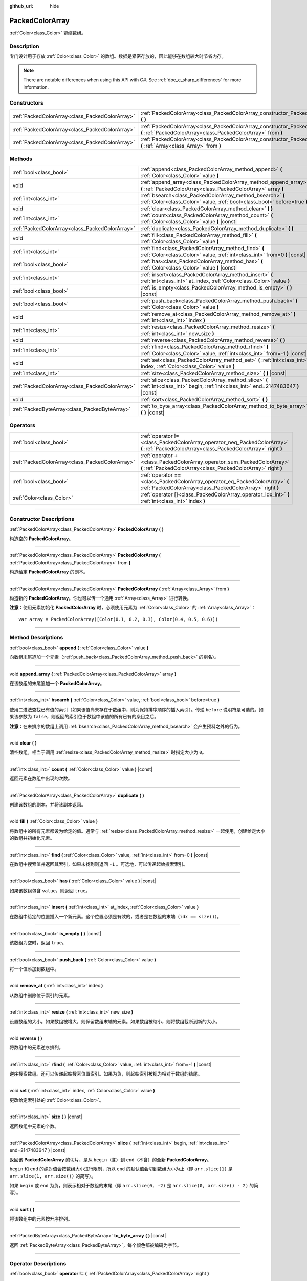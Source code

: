:github_url: hide

.. DO NOT EDIT THIS FILE!!!
.. Generated automatically from Godot engine sources.
.. Generator: https://github.com/godotengine/godot/tree/master/doc/tools/make_rst.py.
.. XML source: https://github.com/godotengine/godot/tree/master/doc/classes/PackedColorArray.xml.

.. _class_PackedColorArray:

PackedColorArray
================

:ref:`Color<class_Color>` 紧缩数组。

.. rst-class:: classref-introduction-group

Description
-----------

专门设计用于存放 :ref:`Color<class_Color>` 的数组。数据是紧密存放的，因此能够在数组较大时节省内存。

.. note::

	There are notable differences when using this API with C#. See :ref:`doc_c_sharp_differences` for more information.

.. rst-class:: classref-reftable-group

Constructors
------------

.. table::
   :widths: auto

   +-------------------------------------------------+-----------------------------------------------------------------------------------------------------------------------------------------------+
   | :ref:`PackedColorArray<class_PackedColorArray>` | :ref:`PackedColorArray<class_PackedColorArray_constructor_PackedColorArray>` **(** **)**                                                      |
   +-------------------------------------------------+-----------------------------------------------------------------------------------------------------------------------------------------------+
   | :ref:`PackedColorArray<class_PackedColorArray>` | :ref:`PackedColorArray<class_PackedColorArray_constructor_PackedColorArray>` **(** :ref:`PackedColorArray<class_PackedColorArray>` from **)** |
   +-------------------------------------------------+-----------------------------------------------------------------------------------------------------------------------------------------------+
   | :ref:`PackedColorArray<class_PackedColorArray>` | :ref:`PackedColorArray<class_PackedColorArray_constructor_PackedColorArray>` **(** :ref:`Array<class_Array>` from **)**                       |
   +-------------------------------------------------+-----------------------------------------------------------------------------------------------------------------------------------------------+

.. rst-class:: classref-reftable-group

Methods
-------

.. table::
   :widths: auto

   +-------------------------------------------------+-----------------------------------------------------------------------------------------------------------------------------------------+
   | :ref:`bool<class_bool>`                         | :ref:`append<class_PackedColorArray_method_append>` **(** :ref:`Color<class_Color>` value **)**                                         |
   +-------------------------------------------------+-----------------------------------------------------------------------------------------------------------------------------------------+
   | void                                            | :ref:`append_array<class_PackedColorArray_method_append_array>` **(** :ref:`PackedColorArray<class_PackedColorArray>` array **)**       |
   +-------------------------------------------------+-----------------------------------------------------------------------------------------------------------------------------------------+
   | :ref:`int<class_int>`                           | :ref:`bsearch<class_PackedColorArray_method_bsearch>` **(** :ref:`Color<class_Color>` value, :ref:`bool<class_bool>` before=true **)**  |
   +-------------------------------------------------+-----------------------------------------------------------------------------------------------------------------------------------------+
   | void                                            | :ref:`clear<class_PackedColorArray_method_clear>` **(** **)**                                                                           |
   +-------------------------------------------------+-----------------------------------------------------------------------------------------------------------------------------------------+
   | :ref:`int<class_int>`                           | :ref:`count<class_PackedColorArray_method_count>` **(** :ref:`Color<class_Color>` value **)** |const|                                   |
   +-------------------------------------------------+-----------------------------------------------------------------------------------------------------------------------------------------+
   | :ref:`PackedColorArray<class_PackedColorArray>` | :ref:`duplicate<class_PackedColorArray_method_duplicate>` **(** **)**                                                                   |
   +-------------------------------------------------+-----------------------------------------------------------------------------------------------------------------------------------------+
   | void                                            | :ref:`fill<class_PackedColorArray_method_fill>` **(** :ref:`Color<class_Color>` value **)**                                             |
   +-------------------------------------------------+-----------------------------------------------------------------------------------------------------------------------------------------+
   | :ref:`int<class_int>`                           | :ref:`find<class_PackedColorArray_method_find>` **(** :ref:`Color<class_Color>` value, :ref:`int<class_int>` from=0 **)** |const|       |
   +-------------------------------------------------+-----------------------------------------------------------------------------------------------------------------------------------------+
   | :ref:`bool<class_bool>`                         | :ref:`has<class_PackedColorArray_method_has>` **(** :ref:`Color<class_Color>` value **)** |const|                                       |
   +-------------------------------------------------+-----------------------------------------------------------------------------------------------------------------------------------------+
   | :ref:`int<class_int>`                           | :ref:`insert<class_PackedColorArray_method_insert>` **(** :ref:`int<class_int>` at_index, :ref:`Color<class_Color>` value **)**         |
   +-------------------------------------------------+-----------------------------------------------------------------------------------------------------------------------------------------+
   | :ref:`bool<class_bool>`                         | :ref:`is_empty<class_PackedColorArray_method_is_empty>` **(** **)** |const|                                                             |
   +-------------------------------------------------+-----------------------------------------------------------------------------------------------------------------------------------------+
   | :ref:`bool<class_bool>`                         | :ref:`push_back<class_PackedColorArray_method_push_back>` **(** :ref:`Color<class_Color>` value **)**                                   |
   +-------------------------------------------------+-----------------------------------------------------------------------------------------------------------------------------------------+
   | void                                            | :ref:`remove_at<class_PackedColorArray_method_remove_at>` **(** :ref:`int<class_int>` index **)**                                       |
   +-------------------------------------------------+-----------------------------------------------------------------------------------------------------------------------------------------+
   | :ref:`int<class_int>`                           | :ref:`resize<class_PackedColorArray_method_resize>` **(** :ref:`int<class_int>` new_size **)**                                          |
   +-------------------------------------------------+-----------------------------------------------------------------------------------------------------------------------------------------+
   | void                                            | :ref:`reverse<class_PackedColorArray_method_reverse>` **(** **)**                                                                       |
   +-------------------------------------------------+-----------------------------------------------------------------------------------------------------------------------------------------+
   | :ref:`int<class_int>`                           | :ref:`rfind<class_PackedColorArray_method_rfind>` **(** :ref:`Color<class_Color>` value, :ref:`int<class_int>` from=-1 **)** |const|    |
   +-------------------------------------------------+-----------------------------------------------------------------------------------------------------------------------------------------+
   | void                                            | :ref:`set<class_PackedColorArray_method_set>` **(** :ref:`int<class_int>` index, :ref:`Color<class_Color>` value **)**                  |
   +-------------------------------------------------+-----------------------------------------------------------------------------------------------------------------------------------------+
   | :ref:`int<class_int>`                           | :ref:`size<class_PackedColorArray_method_size>` **(** **)** |const|                                                                     |
   +-------------------------------------------------+-----------------------------------------------------------------------------------------------------------------------------------------+
   | :ref:`PackedColorArray<class_PackedColorArray>` | :ref:`slice<class_PackedColorArray_method_slice>` **(** :ref:`int<class_int>` begin, :ref:`int<class_int>` end=2147483647 **)** |const| |
   +-------------------------------------------------+-----------------------------------------------------------------------------------------------------------------------------------------+
   | void                                            | :ref:`sort<class_PackedColorArray_method_sort>` **(** **)**                                                                             |
   +-------------------------------------------------+-----------------------------------------------------------------------------------------------------------------------------------------+
   | :ref:`PackedByteArray<class_PackedByteArray>`   | :ref:`to_byte_array<class_PackedColorArray_method_to_byte_array>` **(** **)** |const|                                                   |
   +-------------------------------------------------+-----------------------------------------------------------------------------------------------------------------------------------------+

.. rst-class:: classref-reftable-group

Operators
---------

.. table::
   :widths: auto

   +-------------------------------------------------+--------------------------------------------------------------------------------------------------------------------------------------------+
   | :ref:`bool<class_bool>`                         | :ref:`operator !=<class_PackedColorArray_operator_neq_PackedColorArray>` **(** :ref:`PackedColorArray<class_PackedColorArray>` right **)** |
   +-------------------------------------------------+--------------------------------------------------------------------------------------------------------------------------------------------+
   | :ref:`PackedColorArray<class_PackedColorArray>` | :ref:`operator +<class_PackedColorArray_operator_sum_PackedColorArray>` **(** :ref:`PackedColorArray<class_PackedColorArray>` right **)**  |
   +-------------------------------------------------+--------------------------------------------------------------------------------------------------------------------------------------------+
   | :ref:`bool<class_bool>`                         | :ref:`operator ==<class_PackedColorArray_operator_eq_PackedColorArray>` **(** :ref:`PackedColorArray<class_PackedColorArray>` right **)**  |
   +-------------------------------------------------+--------------------------------------------------------------------------------------------------------------------------------------------+
   | :ref:`Color<class_Color>`                       | :ref:`operator []<class_PackedColorArray_operator_idx_int>` **(** :ref:`int<class_int>` index **)**                                        |
   +-------------------------------------------------+--------------------------------------------------------------------------------------------------------------------------------------------+

.. rst-class:: classref-section-separator

----

.. rst-class:: classref-descriptions-group

Constructor Descriptions
------------------------

.. _class_PackedColorArray_constructor_PackedColorArray:

.. rst-class:: classref-constructor

:ref:`PackedColorArray<class_PackedColorArray>` **PackedColorArray** **(** **)**

构造空的 **PackedColorArray**\ 。

.. rst-class:: classref-item-separator

----

.. rst-class:: classref-constructor

:ref:`PackedColorArray<class_PackedColorArray>` **PackedColorArray** **(** :ref:`PackedColorArray<class_PackedColorArray>` from **)**

构造给定 **PackedColorArray** 的副本。

.. rst-class:: classref-item-separator

----

.. rst-class:: classref-constructor

:ref:`PackedColorArray<class_PackedColorArray>` **PackedColorArray** **(** :ref:`Array<class_Array>` from **)**

构造新的 **PackedColorArray**\ 。你也可以传一个通用 :ref:`Array<class_Array>` 进行转换。

\ **注意：**\ 使用元素初始化 **PackedColorArray** 时，必须使用元素为 :ref:`Color<class_Color>` 的 :ref:`Array<class_Array>`\ ：

::

    var array = PackedColorArray([Color(0.1, 0.2, 0.3), Color(0.4, 0.5, 0.6)])

.. rst-class:: classref-section-separator

----

.. rst-class:: classref-descriptions-group

Method Descriptions
-------------------

.. _class_PackedColorArray_method_append:

.. rst-class:: classref-method

:ref:`bool<class_bool>` **append** **(** :ref:`Color<class_Color>` value **)**

向数组末尾追加一个元素（\ :ref:`push_back<class_PackedColorArray_method_push_back>` 的别名）。

.. rst-class:: classref-item-separator

----

.. _class_PackedColorArray_method_append_array:

.. rst-class:: classref-method

void **append_array** **(** :ref:`PackedColorArray<class_PackedColorArray>` array **)**

在该数组的末尾追加一个 **PackedColorArray**\ 。

.. rst-class:: classref-item-separator

----

.. _class_PackedColorArray_method_bsearch:

.. rst-class:: classref-method

:ref:`int<class_int>` **bsearch** **(** :ref:`Color<class_Color>` value, :ref:`bool<class_bool>` before=true **)**

使用二进法查找已有值的索引（如果该值尚未存在于数组中，则为保持排序顺序的插入索引）。传递 ``before`` 说明符是可选的。如果该参数为 ``false``\ ，则返回的索引位于数组中该值的所有已有的条目之后。

\ **注意：**\ 在未排序的数组上调用 :ref:`bsearch<class_PackedColorArray_method_bsearch>` 会产生预料之外的行为。

.. rst-class:: classref-item-separator

----

.. _class_PackedColorArray_method_clear:

.. rst-class:: classref-method

void **clear** **(** **)**

清空数组。相当于调用 :ref:`resize<class_PackedColorArray_method_resize>` 时指定大小为 ``0``\ 。

.. rst-class:: classref-item-separator

----

.. _class_PackedColorArray_method_count:

.. rst-class:: classref-method

:ref:`int<class_int>` **count** **(** :ref:`Color<class_Color>` value **)** |const|

返回元素在数组中出现的次数。

.. rst-class:: classref-item-separator

----

.. _class_PackedColorArray_method_duplicate:

.. rst-class:: classref-method

:ref:`PackedColorArray<class_PackedColorArray>` **duplicate** **(** **)**

创建该数组的副本，并将该副本返回。

.. rst-class:: classref-item-separator

----

.. _class_PackedColorArray_method_fill:

.. rst-class:: classref-method

void **fill** **(** :ref:`Color<class_Color>` value **)**

将数组中的所有元素都设为给定的值。通常与 :ref:`resize<class_PackedColorArray_method_resize>` 一起使用，创建给定大小的数组并初始化元素。

.. rst-class:: classref-item-separator

----

.. _class_PackedColorArray_method_find:

.. rst-class:: classref-method

:ref:`int<class_int>` **find** **(** :ref:`Color<class_Color>` value, :ref:`int<class_int>` from=0 **)** |const|

在数组中搜索值并返回其索引，如果未找到则返回 ``-1`` 。可选地，可以传递起始搜索索引。

.. rst-class:: classref-item-separator

----

.. _class_PackedColorArray_method_has:

.. rst-class:: classref-method

:ref:`bool<class_bool>` **has** **(** :ref:`Color<class_Color>` value **)** |const|

如果该数组包含 ``value``\ ，则返回 ``true``\ 。

.. rst-class:: classref-item-separator

----

.. _class_PackedColorArray_method_insert:

.. rst-class:: classref-method

:ref:`int<class_int>` **insert** **(** :ref:`int<class_int>` at_index, :ref:`Color<class_Color>` value **)**

在数组中给定的位置插入一个新元素。这个位置必须是有效的，或者是在数组的末端（\ ``idx == size()``\ ）。

.. rst-class:: classref-item-separator

----

.. _class_PackedColorArray_method_is_empty:

.. rst-class:: classref-method

:ref:`bool<class_bool>` **is_empty** **(** **)** |const|

该数组为空时，返回 ``true``\ 。

.. rst-class:: classref-item-separator

----

.. _class_PackedColorArray_method_push_back:

.. rst-class:: classref-method

:ref:`bool<class_bool>` **push_back** **(** :ref:`Color<class_Color>` value **)**

将一个值添加到数组中。

.. rst-class:: classref-item-separator

----

.. _class_PackedColorArray_method_remove_at:

.. rst-class:: classref-method

void **remove_at** **(** :ref:`int<class_int>` index **)**

从数组中删除位于索引的元素。

.. rst-class:: classref-item-separator

----

.. _class_PackedColorArray_method_resize:

.. rst-class:: classref-method

:ref:`int<class_int>` **resize** **(** :ref:`int<class_int>` new_size **)**

设置数组的大小。如果数组被增大，则保留数组末端的元素。如果数组被缩小，则将数组截断到新的大小。

.. rst-class:: classref-item-separator

----

.. _class_PackedColorArray_method_reverse:

.. rst-class:: classref-method

void **reverse** **(** **)**

将数组中的元素逆序排列。

.. rst-class:: classref-item-separator

----

.. _class_PackedColorArray_method_rfind:

.. rst-class:: classref-method

:ref:`int<class_int>` **rfind** **(** :ref:`Color<class_Color>` value, :ref:`int<class_int>` from=-1 **)** |const|

逆序搜索数组。还可以传递起始搜索位置索引。如果为负，则起始索引被视为相对于数组的结尾。

.. rst-class:: classref-item-separator

----

.. _class_PackedColorArray_method_set:

.. rst-class:: classref-method

void **set** **(** :ref:`int<class_int>` index, :ref:`Color<class_Color>` value **)**

更改给定索引处的 :ref:`Color<class_Color>`\ 。

.. rst-class:: classref-item-separator

----

.. _class_PackedColorArray_method_size:

.. rst-class:: classref-method

:ref:`int<class_int>` **size** **(** **)** |const|

返回数组中元素的个数。

.. rst-class:: classref-item-separator

----

.. _class_PackedColorArray_method_slice:

.. rst-class:: classref-method

:ref:`PackedColorArray<class_PackedColorArray>` **slice** **(** :ref:`int<class_int>` begin, :ref:`int<class_int>` end=2147483647 **)** |const|

返回该 **PackedColorArray** 的切片，是从 ``begin``\ （含）到 ``end``\ （不含）的全新 **PackedColorArray**\ 。

\ ``begin`` 和 ``end`` 的绝对值会按数组大小进行限制，所以 ``end`` 的默认值会切到数组大小为止（即 ``arr.slice(1)`` 是 ``arr.slice(1, arr.size())`` 的简写）。

如果 ``begin`` 或 ``end`` 为负，则表示相对于数组的末尾（即 ``arr.slice(0, -2)`` 是 ``arr.slice(0, arr.size() - 2)`` 的简写）。

.. rst-class:: classref-item-separator

----

.. _class_PackedColorArray_method_sort:

.. rst-class:: classref-method

void **sort** **(** **)**

将该数组中的元素按升序排列。

.. rst-class:: classref-item-separator

----

.. _class_PackedColorArray_method_to_byte_array:

.. rst-class:: classref-method

:ref:`PackedByteArray<class_PackedByteArray>` **to_byte_array** **(** **)** |const|

返回 :ref:`PackedByteArray<class_PackedByteArray>`\ ，每个颜色都被编码为字节。

.. rst-class:: classref-section-separator

----

.. rst-class:: classref-descriptions-group

Operator Descriptions
---------------------

.. _class_PackedColorArray_operator_neq_PackedColorArray:

.. rst-class:: classref-operator

:ref:`bool<class_bool>` **operator !=** **(** :ref:`PackedColorArray<class_PackedColorArray>` right **)**

如果数组内容不同，则返回 ``true``\ 。

.. rst-class:: classref-item-separator

----

.. _class_PackedColorArray_operator_sum_PackedColorArray:

.. rst-class:: classref-operator

:ref:`PackedColorArray<class_PackedColorArray>` **operator +** **(** :ref:`PackedColorArray<class_PackedColorArray>` right **)**

返回新的 **PackedColorArray**\ ，新数组的内容为此数组在末尾加上 ``right``\ 。为了提高性能，请考虑改用 :ref:`append_array<class_PackedColorArray_method_append_array>`\ 。

.. rst-class:: classref-item-separator

----

.. _class_PackedColorArray_operator_eq_PackedColorArray:

.. rst-class:: classref-operator

:ref:`bool<class_bool>` **operator ==** **(** :ref:`PackedColorArray<class_PackedColorArray>` right **)**

如果两个数组的内容相同，即对应索引号的 :ref:`Color<class_Color>` 相等，则返回 ``true``\ 。

.. rst-class:: classref-item-separator

----

.. _class_PackedColorArray_operator_idx_int:

.. rst-class:: classref-operator

:ref:`Color<class_Color>` **operator []** **(** :ref:`int<class_int>` index **)**

返回索引 ``index`` 处的\ :ref:`Color<class_Color>`\ 。负数索引可以从末端开始访问元素。使用超出数组范围的索引将导致出错。

.. |virtual| replace:: :abbr:`virtual (This method should typically be overridden by the user to have any effect.)`
.. |const| replace:: :abbr:`const (This method has no side effects. It doesn't modify any of the instance's member variables.)`
.. |vararg| replace:: :abbr:`vararg (This method accepts any number of arguments after the ones described here.)`
.. |constructor| replace:: :abbr:`constructor (This method is used to construct a type.)`
.. |static| replace:: :abbr:`static (This method doesn't need an instance to be called, so it can be called directly using the class name.)`
.. |operator| replace:: :abbr:`operator (This method describes a valid operator to use with this type as left-hand operand.)`
.. |bitfield| replace:: :abbr:`BitField (This value is an integer composed as a bitmask of the following flags.)`
